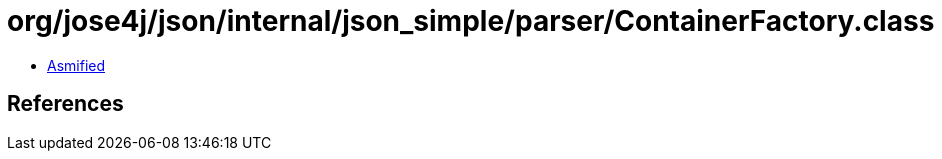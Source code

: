 = org/jose4j/json/internal/json_simple/parser/ContainerFactory.class

 - link:ContainerFactory-asmified.java[Asmified]

== References

